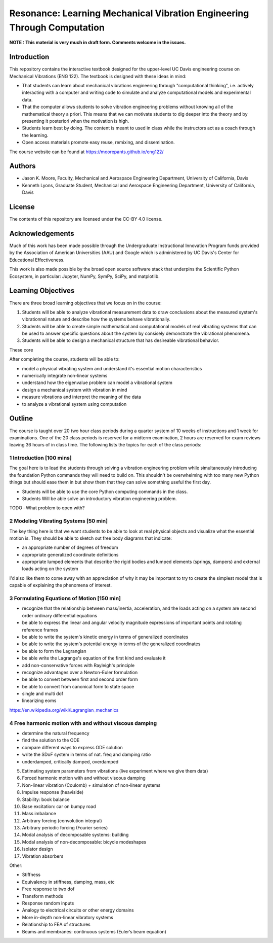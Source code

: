 ========================================================================
Resonance: Learning Mechanical Vibration Engineering Through Computation
========================================================================

**NOTE : This material is very much in draft form. Comments welcome in the
issues.**

Introduction
============

This repository contains the interactive textbook designed for the upper-level
UC Davis engineering course on Mechanical Vibrations (ENG 122). The textbook is
designed with these ideas in mind:

- That students can learn about mechanical vibrations engineering through
  "computational thinking", i.e. actively interacting with a computer and
  writing code to simulate and analyze computational models and experimental
  data.
- That the computer allows students to solve vibration engineering problems
  without knowing all of the mathematical theory a priori. This means that we
  can motivate students to dig deeper into the theory and by presenting it
  posteriori when the motivation is high.
- Students learn best by doing. The content is meant to used in class while the
  instructors act as a coach through the learning.
- Open access materials promote easy reuse, remixing, and dissemination.

The course website can be found at https://moorepants.github.io/eng122/

Authors
=======

- Jason K. Moore, Faculty, Mechanical and Aerospace Engineering Department,
  University of California, Davis
- Kenneth Lyons, Graduate Student, Mechanical and Aerospace Engineering
  Department, University of California, Davis

License
=======

The contents of this repository are licensed under the CC-BY 4.0 license.

Acknowledgements
================

Much of this work has been made possible through the Undergraduate
Instructional Innovation Program funds provided by the Association of American
Universities (AAU) and Google which is administered by UC Davis's Center for
Educational Effectiveness.

This work is also made possible by the broad open source software stack that
underpins the Scientific Python Ecosystem, in particular: Jupyter, NumPy,
SymPy, SciPy, and matplotlib.

Learning Objectives
===================

There are three broad learning objectives that we focus on in the course:

1. Students will be able to analyze vibrational measurement data to draw
   conclusions about the measured system's vibrationnal nature and describe how
   the systems behave vibrationally.
2. Students will be able to create simple mathematical and computational models
   of real vibrating systems that can be used to answer specific questions
   about the system by consisely demonstrate the vibrational phenomena.
3. Students will be able to design a mechanical structure that has desireable
   vibrational behavior.

These core 

After completing the course, students will be able to:

- model a physical vibrating system and understand it's essential motion characteristics
- numerically integrate non-linear systems
- understand how the eigenvalue problem can model a vibrational system
- design a mechanical system with vibration in mind
- measure vibrations and interpret the meaning of the data
- to analyze a vibrational system using computation

Outline
=======

The course is taught over 20 two hour class periods during a quarter system of
10 weeks of instructions and 1 week for examinations. One of the 20 class
periods is reserved for a midterm examination, 2 hours are reserved for exam
reviews leaving 36 hours of in class time. The following lists the topics for
each of the class periods:

1 Introduction [100 mins]
-------------------------

The goal here is to lead the students through solving a vibration engineering
problem while simultaneously introducing the foundation Python commands they
will need to build on. This shouldn't be overwhelming with too many new Python
things but should ease them in but show them that they can solve something
useful the first day.

- Students will be able to use the core Python computing commands in the class.
- Students Will be able solve an introductory vibration engineering problem.

TODO : What problem to open with?

2 Modeling Vibrating Systems [50 min]
-------------------------------------

The key thing here is that we want students to be able to look at real physical
objects and visualize what the essential motion is. They should be able to
sketch out free body diagrams that indicate:

- an appropriate number of degrees of freedom
- appropriate generalized coordinate definitions
- appropriate lumped elements that describe the rigid bodies and lumped
  elements (springs, dampers) and external loads acting on the system

I'd also like them to come away with an appreciation of why it may be important
to try to create the simplest model that is capable of explaining the phenomena
of interest.

3 Formulating Equations of Motion [150 min]
-------------------------------------------

- recognize that the relationship between mass/inertia, acceleration, and the
  loads acting on a system are second order ordinary differential equations
- be able to express the linear and angular velocity magnitude expressions of
  important points and rotating reference frames
- be able to write the system's kinetic energy in terms of generalized
  coordinates
- be able to write the system's potential energy in terms of the generalized
  coordinates
- be able to form the Lagrangian
- be able write the Lagrange's equation of the first kind and evaluate it
- add non-conservative forces with Rayleigh's principle
- recognize advantages over a Newton-Euler formulation
- be able to convert between first and second order form
- be able to convert from canonical form to state space
- single and multi dof
- linearizing eoms

https://en.wikipedia.org/wiki/Lagrangian_mechanics

4 Free harmonic motion with and without viscous damping
-------------------------------------------------------

- determine the natural frequency
- find the solution to the ODE
- compare different ways to express ODE solution
- write the SDoF system in terms of nat. freq and damping ratio
- underdamped, critically damped, overdamped

5. Estimating system parameters from vibrations (live experiment where we give them data)
6. Forced harmonic motion with and without viscous damping
7. Non-linear vibration (Coulomb) + simulation of non-linear systems
8. Impulse response (heaviside)
9. Stability: book balance
10. Base excitation: car on bumpy road
11. Mass imbalance
12. Arbitrary forcing (convolution integral)
13. Arbitrary periodic forcing (Fourier series)
14. Modal analysis of decomposable systems: building
15. Modal analysis of non-decomposable: bicycle modeshapes
16. Isolator design
17. Vibration absorbers

Other:

- Stiffness
- Equivalency in stiffness, damping, mass, etc
- Free response to two dof
- Transform methods
- Response random inputs
- Analogy to electrical circuits or other energy domains
- More in-depth non-linear vibratory systems
- Relationship to FEA of structures
- Beams and membranes: continuous systems (Euler’s beam equation)
